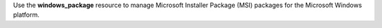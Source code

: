 .. The contents of this file may be included in multiple topics (using the includes directive).
.. The contents of this file should be modified in a way that preserves its ability to appear in multiple topics.

Use the **windows_package** resource to manage Microsoft Installer Package (MSI) packages for the Microsoft Windows platform.

